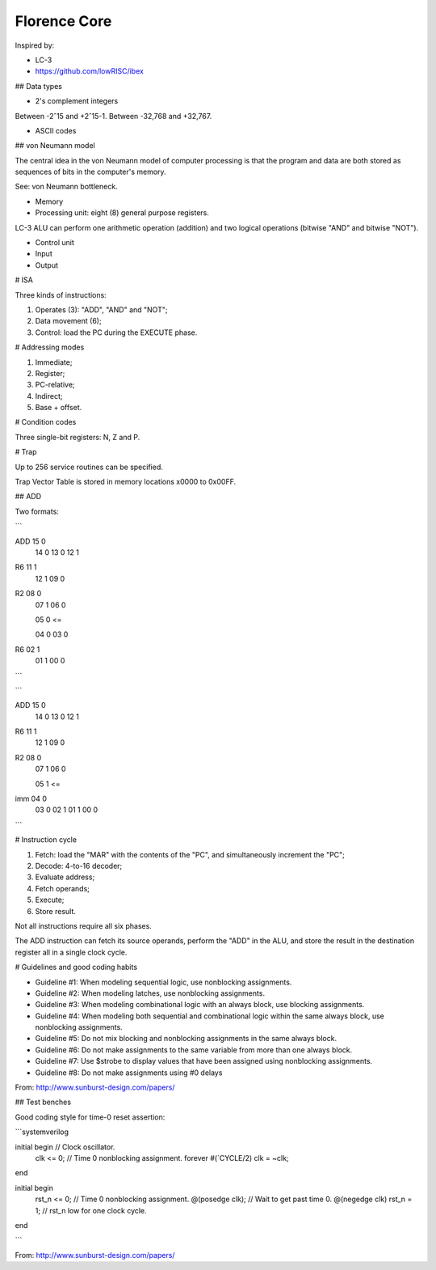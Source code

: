 Florence Core
==========================

Inspired by:

* LC-3
* https://github.com/lowRISC/ibex

## Data types

* 2's complement integers

Between -2ˆ15 and +2ˆ15-1.
Between -32,768 and +32,767.

* ASCII codes

## von Neumann model

The central idea in the von Neumann model of computer processing is that the
program and data are both stored as sequences of bits in the computer's memory.

See: von Neumann bottleneck.

* Memory
* Processing unit: eight (8) general purpose registers.

LC-3 ALU can perform one arithmetic operation (addition) and two logical
operations (bitwise "AND" and bitwise "NOT").

* Control unit
* Input
* Output

# ISA

Three kinds of instructions:

1. Operates (3): "ADD", "AND" and "NOT";
2. Data movement (6);
3. Control: load the PC during the EXECUTE phase.

# Addressing modes

1. Immediate;
2. Register;
3. PC-relative;
4. Indirect;
5. Base + offset.

# Condition codes

Three single-bit registers: N, Z and P.

# Trap

Up to 256 service routines can be specified.

Trap Vector Table is stored in memory locations x0000 to 0x00FF.

## ADD

Two formats:

```

ADD 15 0
    14 0
    13 0
    12 1

R6  11 1
    12 1
    09 0

R2  08 0
    07 1
    06 0

    05 0 <=

    04 0
    03 0

R6  02 1
    01 1
    00 0

```

```

ADD 15 0
    14 0
    13 0
    12 1

R6  11 1
    12 1
    09 0

R2  08 0
    07 1
    06 0

    05 1 <=

imm 04 0
    03 0
    02 1
    01 1
    00 0

```

# Instruction cycle

1. Fetch: load the "MAR" with the contents of the "PC", and simultaneously
   increment the "PC";
2. Decode: 4-to-16 decoder;
3. Evaluate address;
4. Fetch operands;
5. Execute;
6. Store result.

Not all instructions require all six phases.

The ADD instruction can fetch its source operands, perform the "ADD" in the ALU,
and store the result in the destination register all in a single clock cycle.

# Guidelines and good coding habits

* Guideline #1: When modeling sequential logic, use nonblocking assignments.
* Guideline #2: When modeling latches, use nonblocking assignments.
* Guideline #3: When modeling combinational logic with an always block, use
  blocking assignments.
* Guideline #4: When modeling both sequential and combinational logic within the
  same always block, use nonblocking assignments.
* Guideline #5: Do not mix blocking and nonblocking assignments in the same
  always block.
* Guideline #6: Do not make assignments to the same variable from more than one
  always block.
* Guideline #7: Use $strobe to display values that have been assigned using
  nonblocking assignments.
* Guideline #8: Do not make assignments using #0 delays

From: http://www.sunburst-design.com/papers/

## Test benches

Good coding style for time-0 reset assertion:

```systemverilog

initial begin                     // Clock oscillator.
  clk <= 0;                       // Time 0 nonblocking assignment.
  forever #(`CYCLE/2) clk = ~clk;
end

initial begin
  rst_n <= 0;                     // Time 0 nonblocking assignment.
  @(posedge clk);                 // Wait to get past time 0.
  @(negedge clk) rst_n = 1;       // rst_n low for one clock cycle.
end

```

From: http://www.sunburst-design.com/papers/

